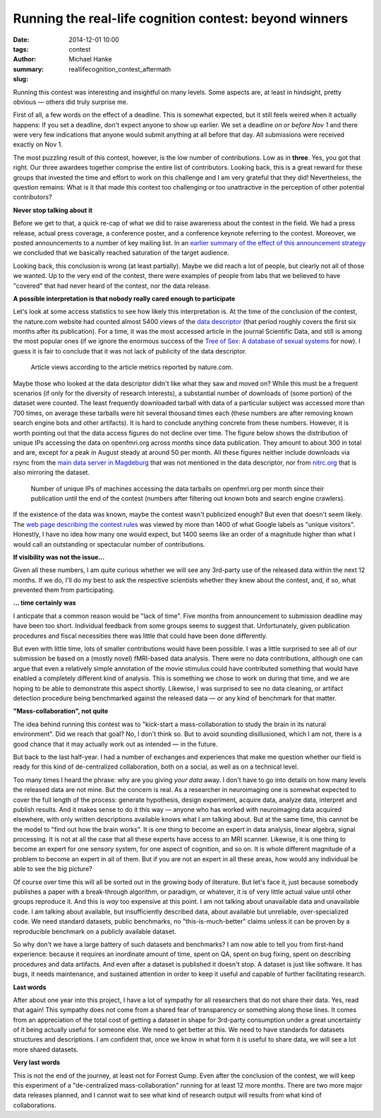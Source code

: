 Running the real-life cognition contest: beyond winners
*******************************************************

:date: 2014-12-01 10:00
:tags: contest
:author: Michael Hanke
:summary: 
:slug: reallifecognition_contest_aftermath

.. |---| unicode:: U+02014 .. em dash

Running this contest was interesting and insightful on many levels. Some
aspects are, at least in hindsight, pretty obvious |---| others did truly
surprise me.

First of all, a few words on the effect of a deadline.  This is somewhat
expected, but it still feels weired when it actually happens: If you set a
deadline, don't expect anyone to show up earlier. We set a deadline *on or
before Nov 1* and there were very few indications that anyone would submit
anything at all before that day. All submissions were received exactly on Nov
1.

The most puzzling result of this contest, however, is the low number of
contributions. Low as in **three**. Yes, you got that right. Our three awardees
together comprise the entire list of contributors. Looking back, this is a
great reward for these groups that invested the time and effort to work on this
challenge and I am very grateful that they did! Nevertheless, the question
remains:  What is it that made this contest too challenging or too unattractive
in the perception of other potential contributors?

**Never stop talking about it**

Before we get to that, a quick re-cap of what we did to raise awareness about
the contest in the field. We had a press release, actual press coverage, a
conference poster, and a conference keynote referring to the contest. Moreover,
we posted announcements to a number of key mailing list. In an `earlier summary
of the effect of this announcement strategy
<{filename}/Articles/announcement_impact.rst>`_  we concluded that we basically
reached saturation of the target audience.

Looking back, this conclusion is wrong (at least partially). Maybe we did reach
a lot of people, but clearly not all of those we wanted. Up to the very end of
the contest, there were examples of people from labs that we believed to have
"covered" that had never heard of the contest, nor the data release.

**A possible interpretation is that nobody really cared enough to participate**

Let's look at some access statistics to see how likely this interpretation is.
At the time of the conclusion of the contest, the nature.com website had
counted almost 5400 views of the `data descriptor
<http://www.nature.com/articles/sdata20143>`_ (that period roughly covers the
first six months after its publication). For a time, it was the most accessed
article in the journal Scientific Data, and still is among the most popular
ones (if we ignore the enormous success of the `Tree of Sex: A database of
sexual systems <http://www.nature.com/articles/sdata201415>`_ for now).  I
guess it is fair to conclude that it was not lack of publicity of the data
descriptor.

.. figure:: {filename}/pics/7tad_descriptor_popularity_Dec14.png
    :alt: Cumulative line plot with article views, 5388 on Nov 1 2014.

    Article views according to the article metrics reported by nature.com.

Maybe those who looked at the data descriptor didn't like what they saw and
moved on? While this must be a frequent scenarios (if only for the diversity of
research interests), a substantial number of downloads of (some portion) of the
dataset were counted. The least frequently downloaded tarball with data of a
particular subject was accessed more than 700 times, on average these tarballs
were hit several thousand times each (these numbers are after removing known
search engine bots and other artifacts). It is hard to conclude anything
concrete from these numbers. However, it is worth pointing out that the data
access figures do not decline over time. The figure below shows the
distribution of unique IPs accessing the data on openfmri.org across months
since data publication. They amount to about 300 in total and are, except for a
peak in August steady at around 50 per month.  All these figures neither
include downloads via rsync from the `main data server in Magdeburg
<http://psydata.ovgu.de>`_ that was not mentioned in the data descriptor, nor
from `nitrc.org <https://www.nitrc.org/projects/studyforrest>`_ that is also
mirroring the dataset.

.. figure:: {filename}/pics/download_unique_IPs_oct14.png
    :alt: Cumulative line plot with article views, 5388 on Nov 1 2014.

    Number of unique IPs of machines accessing the data tarballs on
    openfmri.org per month since their publication until the end of the
    contest (numbers after filtering out known bots and search engine
    crawlers).

If the existence of the data was known, maybe the contest wasn't publicized
enough? But even that doesn't seem likely. The `web page describing the contest
rules <{filename}/pages/challenge.rst>`_ was viewed by more than 1400 of what
Google labels as "unique visitors". Honestly, I have no idea how many one would
expect, but 1400 seems like an order of a magnitude higher than what I would
call an outstanding or spectacular number of contributions.

**If visibility was not the issue...**

Given all these numbers, I am quite curious whether we will see any 3rd-party
use of the released data within the next 12 months. If we do, I'll do my best
to ask the respective scientists whether they knew about the contest, and, if
so, what prevented them from participating.

**... time certainly was**

I anticpate that a common reason would be "lack of time". Five months from
announcement to submission deadline may have been too short. Individual
feedback from some groups seems to suggest that. Unfortunately, given
publication procedures and fiscal necessities there was little that could have
been done differently.

But even with little time, lots of smaller contributions would have been
possible. I was a little surprised to see all of our submission be based on a
(mostly novel) fMRI-based data analysis. There were no data contributions,
although one can argue that even a relatively simple annotation of the movie
stimulus could have contributed something that would have enabled a completely
different kind of analysis. This is something we chose to work on during that
time, and we are hoping to be able to demonstrate this aspect shortly.
Likewise, I was surprised to see no data cleaning, or artifact detection
procedure being benchmarked against the released data |---| or any kind of
benchmark for that matter.

**"Mass-collaboration", not quite**

The idea behind running this contest was to "kick-start a mass-collaboration to
study the brain in its natural environment". Did we reach that goal?  No, I
don't think so. But to avoid sounding disillusioned, which I am not, there is a
good chance that it may actually work out as intended |---| in the future.

But back to the last half-year. I had a number of exchanges and experiences
that make me question whether our field is ready for this kind of
de-centralized collaboration, both on a social, as well as on a technical
level.

Too many times I heard the phrase: why are you giving *your data* away.  I
don't have to go into details on how many levels the released data are not
mine. But the concern is real. As a researcher in neuroimaging one is somewhat
expected to cover the full length of the process: generate hypothesis, design
experiment, acquire data, analyze data, interpret and publish results. And it
makes sense to do it this way |---| anyone who has worked with neuroimaging
data acquired elsewhere, with only written descriptions available knows what I
am talking about. But at the same time, this cannot be the model to "find out
how the brain works". It is one thing to become an expert in data analysis,
linear algebra, signal processing. It is not at all the case that all these
experts have access to an MRI scanner. Likewise, it is one thing to become an
expert for one sensory system, for one aspect of cognition, and so on. It is
whole different magnitude of a problem to become an expert in all of them. But
if you are not an expert in all these areas, how would any individual be able
to see the big picture?

Of course over time this will all be sorted out in the growing body of
literature. But let's face it, just because somebody publishes a paper with a
break-through algorithm, or paradigm, or whatever, it is of very little actual
value until other groups reproduce it. And this is *way* too expensive at this
point. I am not talking about unavailable data and unavailable code. I am
talking about available, but insufficiently described data, about available but
unreliable, over-specialized code. We need standard datasets, public
benchmarks, no "this-is-much-better" claims unless it can be proven by a
reproducible benchmark on a publicly available dataset.

So why don't we have a large battery of such datasets and benchmarks? I am now
able to tell you from first-hand experience: because it requires an inordinate
amount of time, spent on QA, spent on bug fixing, spent on describing
procedures and data artifacts. And even after a dataset is published it doesn't
stop. A dataset is just like software. It has bugs, it needs maintenance, and
sustained attention in order to keep it useful and capable of further
facilitating research.

**Last words**

After about one year into this project, I have a lot of sympathy for all
researchers that do not share their data. Yes, read that again! This sympathy
does not come from a shared fear of transparency or something along those
lines.  It comes from an appreciation of the total cost of getting a dataset in
shape for 3rd-party consumption under a great uncertainty of it being actually
useful for someone else. We need to get better at this. We need to have
standards for datasets structures and descriptions. I am confident that, once
we know in what form it is useful to share data, we will see a lot more shared
datasets.

**Very last words**

This is not the end of the journey, at least not for Forrest Gump. Even after
the conclusion of the contest, we will keep this experiment of a
"de-centralized mass-collaboration" running for at least 12 more months. There
are two more major data releases planned, and I cannot wait to see what kind of
research output will results from what kind of collaborations.

.. _openfmri.org: http://www.openfmri.org
